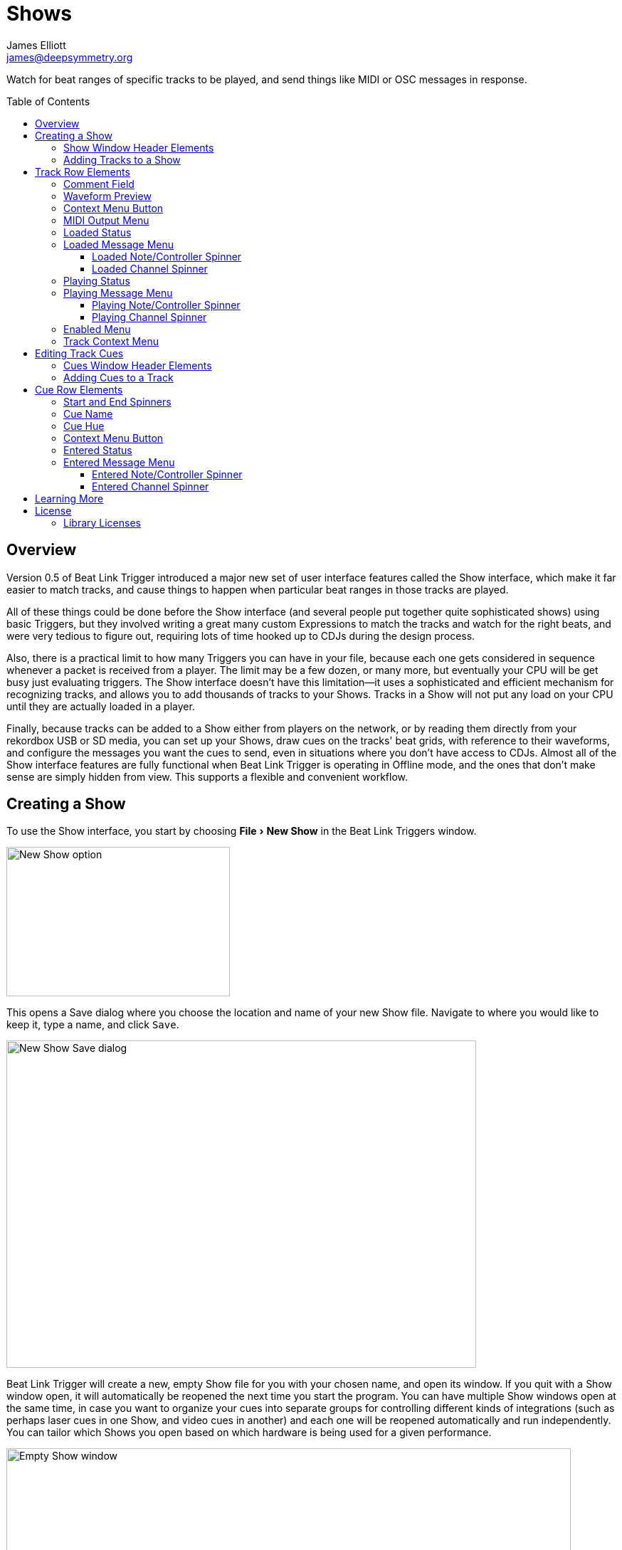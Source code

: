 = Shows
James Elliott <james@deepsymmetry.org>
:icons: font
:toc:
:experimental:
:toc-placement: preamble
:toclevels: 3
:guide-top: README

// Set up support for relative links on GitHub, and give it
// usable icons for admonitions, w00t! Add more conditions
// if you need to support other environments and extensions.
ifdef::env-github[]
:outfilesuffix: .adoc
:tip-caption: :bulb:
:note-caption: :information_source:
:important-caption: :heavy_exclamation_mark:
:caution-caption: :fire:
:warning-caption: :warning:
endif::env-github[]

// Render section header anchors in a GitHub-compatible way when
// building the embedded user guide.
ifndef::env-github[]
:idprefix:
:idseparator: -
endif::env-github[]

Watch for beat ranges of specific tracks to be played, and send things
like MIDI or OSC messages in response.

== Overview

Version 0.5 of Beat Link Trigger introduced a major new set of user
interface features called the Show interface, which make it far easier
to match tracks, and cause things to happen when particular beat
ranges in those tracks are played.

All of these things could be done before the Show interface (and
several people put together quite sophisticated shows) using basic
Triggers, but they involved writing a great many custom Expressions to
match the tracks and watch for the right beats, and were very tedious
to figure out, requiring lots of time hooked up to CDJs during the
design process.

Also, there is a practical limit to how many Triggers you can have in
your file, because each one gets considered in sequence whenever a
packet is received from a player. The limit may be a few dozen, or
many more, but eventually your CPU will be get busy just evaluating
triggers. The Show interface doesn't have this limitation--it uses a
sophisticated and efficient mechanism for recognizing tracks, and
allows you to add thousands of tracks to your Shows. Tracks in a Show
will not put any load on your CPU until they are actually loaded in a
player.

Finally, because tracks can be added to a Show either from players on
the network, or by reading them directly from your rekordbox USB or SD
media, you can set up your Shows, draw cues on the tracks' beat grids,
with reference to their waveforms, and configure the messages you want
the cues to send, even in situations where you don't have access to
CDJs. Almost all of the Show interface features are fully functional
when Beat Link Trigger is operating in Offline mode, and the ones that
don't make sense are simply hidden from view. This supports a flexible
and convenient workflow.

== Creating a Show

To use the Show interface, you start by choosing menu:File[New Show]
in the Beat Link Triggers window.

image:assets/NewShow.png[New Show option,314,210]

This opens a Save dialog where you choose the location and name of
your new Show file. Navigate to where you would like to keep it, type
a name, and click kbd:[Save].

image:assets/NewShow2.png[New Show Save dialog,660,460]

Beat Link Trigger will create a new, empty Show file for you with your
chosen name, and open its window. If you quit with a Show window open,
it will automatically be reopened the next time you start the program.
You can have multiple Show windows open at the same time, in case you
want to organize your cues into separate groups for controlling
different kinds of integrations (such as perhaps laser cues in one
Show, and video cues in another) and each one will be reopened
automatically and run independently. You can tailor which Shows you
open based on which hardware is being used for a given performance.

image:assets/NewShowWindow.png[Empty Show window,793,418]

=== Show Window Header Elements

At the top of the Show window, above any Tracks that you have added to
it, is a header that allows you to configure the default Enabled
filter (explained <<Shows#enabled-menu,below>>), and to filter which
Tracks are currently visible, which is helpful when you have added a
lot of them to the Show.

If you type any text in the `Filter` box, only tracks that match that
text will be visible. Similarly, if you check the `Loaded Only`
checkbox, only tracks that are currently loaded on a player on the
network will be visible. This is a great way to narrow down your focus
to watch what is going on with tracks the DJ is currently playing.

TIP: The `Loaded Only` checkbox is only visible when Beat Link Trigger
is Online, because otherwise there is no way tracks could be
identified as loaded.

[[adding-tracks]]
=== Adding Tracks to a Show

Shows don't do anything until they include at least one Track. There
are a number of different ways you can add Tracks to your Show. Most
of them can be found by choosing menu:Tracks[Import Track] in the Show
window menu bar:

image:assets/ImportTrack.png[Import Track menu,793,418]

If you are currently Online, and there are any players on the network
that have rekordbox tracks loaded that are not already part of the
Show, you will see them as options in the menu. Choosing
menu:Tracks[Import Track>from Player 2] (for example) will download
that track from the player, and add everthing needed to work with the
it to the Show file (the elements of a Track row are explained
<<Shows#track-row-elements,below>>, after the other ways of adding
them to a Show).

image:assets/FirstTrackLoaded.png[First track loaded into Show,1009,466]

To help avoid confusion, rather than simply having the player
disappear from the list of import choices if the track it has loaded
is already part of the Show, the menu option is disabled and an
explanation is added:

image:assets/ImportTrackAlready.png[Track already in Show,1009,466]

To make it possible to set up your Show even when you don't have
access to your player network, you can also import Tracks directly
from rekordbod USB or SD media. To do that, mount the media on your
computer, and choose menu:Tracks[Import Track>from Offline Media]. An
Choose Media dialog will appear, from which you can navigate to the
media:

image:assets/ChooseMedia.png[Choose Media dialog,526,369]

Once you click kbd:[Choose Media], the exported database is parsed,
and a Choose Track window is presented, which is very similar to the
<<Players#loading-playing,Loading and Playing Tracks>> interface
offered by the Player Status window (see that section for details
about how to navigate the interface and use the Search feature):

image:assets/ShowChooseTrack.png[Choose Track dialog,720,518]

Once you have found the Track you are looking for, click kbd:[Choose
Track] to add it to the Show.

image:assets/SecondTrackLoaded.png[Second track loaded into Show,1005,589]

TIP: To save time, once you have chosen media to load tracks from
during a Beat Link Trigger session, your media choice is remembered
(and the parsed database export is kept open), so the next time you
choose to import from offline media, the media selection window is
skipped and you are taken right to the track selection window. If you
want to import from different media, click the kbd:[Change Media]
button at the bottom of the window. This also means you will not be
able to eject the media on most operating systems because BLT has it
open; if you do need to eject it without quitting BLT, choose
menu:Tracks[Import Track>from Offline Media], click kbd:[Change
Media], and it will be closed so you can eject it. At that point you
can click kbd:[Cancel] if you did not actually want to import a Track.

The final way to add a Track to a Show is to copy it from another
Show. When you have multiple Show windows open, you can copy Tracks
from one to another by finding the Track in the open Show that already
contains it, then choosing menu:Copy to Show “<name>”[] in the Track's
context menu:

image:assets/CopyTrack.png[Copy Track to Show,1005,625]

TIP: If you don't see an open Show in the `Copy to` list, that means
the Track is already present in the other Show.

[[track-row-elements]]
== Track Row Elements

Tracks are kept sorted alpahabetically by title and artist in the Show
window (and remember that you can narrow the display to include only
those matching a string you type in the `Filter` field). If there is
album art available, it is shown at the top left. To the right of that
is a column that shows the track title, artist, a comment field, and
information about which players have the track loaded, and which are
currently playing it.

image:assets/ShowTrack.png[A Track row,900,165]

=== Comment Field

The comment field starts out holding whatever comment the DJ entered
about the track in rekordbox, but you are free to edit it however you
like, to help you remember things about the track or to make it easy
to find using the `Filter` field.

=== Waveform Preview

The waveform preview section shows the overall intensity and dominant
frequencies of the track from beginning to end. As in the Player
Status window, you can see the locations of hot cues and memory points
in the waveform preview, and if any players have the track loaded, you
can see their playback position markers. (Unlike in the Player Status
window, you may see more than one player position on a single track,
because the same track might be loaded in more than one player.) The
tick marks along the bottom each represent one minute of playback time.

Along the bottom of the track row you find the controls that let you
configure how you want the Show to respond to the track.

[[track-context-menu-button]]
=== Context Menu Button

This allows you to access the track Context Menu with a regular mouse
click. The contents of the menu itself are described
<<Shows#track-context-menu,below>>.

=== MIDI Output Menu

The menu:MIDI Output[] Menu lets you choose the MIDI device to which
the trigger will send messages when you configure it to send MIDI
messages for particular events. It will show all MIDI outputs
currently available on your system.

The chosen MIDI output will be used for all messages that the Track
is configured to send, including those belonging to any Cues created
in the Track. But each Track can have its own MIDI output, in case
you have a large show with many cues.

NOTE: As with the MIDI Output Menu in the
<<Triggers#midi-output-menu,Triggers window>>, if a MIDI Output is
chosen which is no longer available on the system, it will remain in
that Track's menu, but the Enabled section of the Track will be
replaced with the message “Not found.” Once the output reappears, or a
different output is chosen, the Track will become operational again.

=== Loaded Status

To the right of the MIDI Output menu there is a Loaded Status
indicator which has two parts. The outer ring indicates whether the
Track is currently enabled (a green circle) or disabled (a red circle
with a slash). If any player currently has the Track loaded, there is
a filled circle inside the enabled indicator ring:

[width="50%",cols=".^,^.^",options="header"]
|===
|State
|Indicator

|Disabled, Not Loaded
|image:assets/Disabled.png[Disabled,52,52]

|Enabled, Not Loaded
|image:assets/Enabled.png[Enabled,52,52]

|Disabled, Loaded
|image:assets/DisabledPlaying.png[alt=Disabled, Playing,width=52,height=52]

|Enabled, Loaded
|image:assets/EnabledPlaying.png[alt=Enabled, Playing,width=52,height=52]

|===

NOTE: Tracks are recognized by their _signature_, a cryptographic hash
calculated from their title, artist, duration, waveform, and beat
grid. This is taken care of by the `SignatureFinder` class in Beat
Link, which allows them to be efficiently detected and indexed within
the Show, and means that even if you have a variety of remixes of the
same track, they should all be recognized correctly.

=== Loaded Message Menu

The menu:Loaded Message[] Menu determines what kind of MIDI message is
sent when the Track first becomes loaded by any player (as long as the
Track is Enabled, as described below), or when the track is unloaded
by the last player that had loaded it.

image:assets/LoadedMessageMenu.png[Loaded Message Menu,1005,625]

None:: With this setting, which is the default, nothing is sent when
the Track loads or unloads.footnote:none[Note that this is different
from low-level Triggers, which always send something--you need to
remember to pick the kind of message to be sent for any Show events
that you want to respond to.] When `None` is chosen, there are no
interface elements visible to configure the event. They will appear
once you choose an event type to send.

Note:: With this setting, the Show sends a Note On message, with
velocity 127 and the note number shown to the right of the menu, when
the Track gets loaded onto the first player (as long as the Track is
enabled), and a Note Off message when the last player unloads the
Track, or the Track is disabled.
+
image:assets/LoadedNote.png[Loaded Note parameters,1079,157]
+
The Channel on which the Loaded/Unloaded messages are sent is
configured just to the right of the note selector.

CC:: With this setting, the Show sends a Control Change message,
with value 127 and the controller number shown to the right of the
menu, when the the Track is loaded (as long as it is enabled), and
sends a CC with value 0 when the Track is unloaded or becomes
disabled.

Custom:: When this option is chosen, you can send any kind of message
you want when the Track loads and/or unloads, by writing code as
described in the <<Expressions#show-track-expressions,Expressions>>
section. This gives you the most flexibility because in addition to
MIDI messages, you can send arbitrary UDP packets, HTTP requests, or
whatever you might need. The expression editors for the Loaded
Expression and Unloaded Expression are accessed through the
<<Shows#track-context-menu,track context menu>>.
+
If you choose `Custom` and have not yet written a Loaded expression,
the expression editor will be opened to let you do that. You can
also open that editor using the <<Shows#track-context-menu,track
context menu>>.

==== Loaded Note/Controller Spinner

Found immediately to the right of the menu:Loaded Message[] Menu (unless
`None` is chosen as the Message type), this field lets you set the MIDI
note number used for Note-based  loaded and unloaded messages, or the
controller number used for Control Change-based loaded and unloaded
messages. The value is also available to your Track expressions if they
want to use it.

==== Loaded Channel Spinner

As described above, this lets you specify the MIDI channel on which
loaded/unloaded messages are sent for this Track.

=== Playing Status

To the right of the Loaded Message section there is a Playing Status
indicator. As with the Loaded Status indicator, it has an outer ring
which shows whether the Track is currently enabled (a green circle) or
disabled (a red circle with a slash). If any player is currently
playing the Track, there is a filled circle inside the enabled
indicator ring:

[width="50%",cols=".^,^.^",options="header"]
|===
|State
|Indicator

|Disabled, Not Playing
|image:assets/Disabled.png[Disabled,52,52]

|Enabled, Not Playing
|image:assets/Enabled.png[Enabled,52,52]

|Disabled, Playing
|image:assets/DisabledPlaying.png[alt=Disabled, Playing,width=52,height=52]

|Enabled, Playing
|image:assets/EnabledPlaying.png[alt=Enabled, Playing,width=52,height=52]

|===

=== Playing Message Menu

The menu:Playing Message[] Menu determines what kind of MIDI message is
sent when the first player starts playing the Track (as long as the
Track is Enabled, as described below), or when the last player that
was playing the track stops.

image:assets/PlayingMessageMenu.png[Playing Message Menu,1261,230]

None:: With this setting, which is the default, nothing is sent when
the Track starts or stops playing.footnote:none[] When `None` is
chosen, there are no interface elements visible to configure the
event. They will appear once you choose an event type to send, as
shown in the screen shot above.

Note:: With this setting, the Show sends a Note On message, with
velocity 127 and the note number shown to the right of the menu, when
some player starts playing the Track (as long as the Track is
enabled), and a Note Off message when the last player playing it
stops, or the Track is disabled.
+
The Channel on which the Started/Stopped messages are sent is
configured just to the right of the note selector.

CC:: With this setting, the Show sends a Control Change message,
with value 127 and the controller number shown to the right of the
menu, when the the Track starts playing (as long as it is enabled), and
sends a CC with value 0 when the Track is stopped or becomes
disabled.

Custom:: When this option is chosen, you can send any kind of message
you want when the Track starts and/or stops, by writing code as
described in the <<Expressions#track-playing-expression,Expressions>>
section. This gives you the most flexibility because in addition to
MIDI messages, you can send arbitrary UDP packets, HTTP requests, or
whatever you might need.
+
If you choose `Custom` and have not yet written a Playing expression,
the expression editor will be opened to let you do that. You can
also open that editor using the <<Shows#track-context-menu,track
context menu>>.

==== Playing Note/Controller Spinner

Found immediately to the right of the menu:Playing Message[] Menu (unless
`None` is chosen as the Message type), this field lets you set the MIDI
note number used for Note-based  started and stopped messages, or the
controller number used for Control Change-based started and stopped
messages. The value is also available to your Track expressions if they
want to use it.

==== Playing Channel Spinner

As described above, this lets you specify the MIDI channel on which
started/stopped messages are sent for this Track.

[[enabled-menu]]
=== Enabled Menu

The menu:Enabled[] menu controls whether the Show will react to
players doing things with the Track.

image:assets/TrackEnabledMenu.png[Enabled Menu,1005,582]

Default:: With this setting, which will be used by most Tracks, the
Show's shared menu:Enabled Default[] menu (at the top of the window)
is used. This allows you to enable and disable most or all tracks
using a common set of rules, while special tracks that need to be
different can still use their own settings. All of the options in this
list (except for `Default` itself) are available in the Enabled
Default menu, and have the same meaning there, being used by any
Tracks whose own Enabled menu is set to `Default`.

Never:: With this setting, the Track is disabled until you re-enable
it.

On-Air:: With this setting, the Track is enabled whenever it is
loaded by at least one player that reports that it is On the Air. (For
that to work, the player must be connected to a Nexus mixer, and must
have the feature turned on.)

Master:: With this setting, the Track is enabled whenever it is loaded
by the player that is the current Tempo Master.

Custom:: With this setting, the Track is controlled by an Enabled
Filter, Clojure code that you write yourself. Whenever a status update
is received from any player, your expressions are evaluated. If the
last expression in your filter returns a `true` value, the Track will
be enabled. This lets you apply sophisticated logic, like enabling the
Track when another track is loaded into a different player, or only
during particular times of day. Expressions are further explained in
the <<Expressions#track-enabled-filter-expression,Expressions>>
section. If you choose `Custom` and have not yet written an Enabled
Filter expression, the expression editor will be opened to let you do
that. You can always open that editor using the Track Context Menu,
described in the next section.

Always:: With this setting, the Track is enabled until you disable
it.

[[track-context-menu]]
=== Track Context Menu

Each Track row has a context menu attached to it, which can be
accessed by right-clicking (or control-clicking) anywhere on the row's
background, but you can also open the context menu with a regular
mouse click on the button with a gear icon in it. Most of the menu is
devoted to editing various expressions to customize the Track, as
described in the <<Expressions#show-track-expressions,Expressions
section>>. The gear icon next to an expression will be filled in if
that expression has a value, and the gear in the button will be filled
in if any expression associated with the Track has a value, or if
there are any Cues in the Track.

image:assets/TrackContextMenu.png[Context Menu,1005,604]

The first option in the menu, menu:Edit Track Cues[], opens the Cues
window for the Track, which is how you can create Cues that respond to
particular beat ranges in the Track, as discussed in the
<<Shows#track-cues,next section>>.

Below that come the expression-related options, allowing you to open
editors to create or edit Clojure code that runs at well-defined
moments to customize the behavior of the Track. These are followed by
the menu:Inspect Expression Locals[] option, which allows you to
explore any values that have been set up by expressions in the Track
to re-use or share with each other.

As mentioned at the end of the <<Shows#adding-tracks,Adding Tracks
section>>, if you have more than one Show window open, and you bring
up the context menu for a Track that does not exist in one of the
other Shows, you will see an option to copy it to that Show.

Finally, the menu:Delete Track[] option does just what it sounds like,
after confirming that you want to discard any expressions and Cues you
have set up for that Track.

[[editing-cues]]
== Editing Track Cues

Tracks have settings and expressions that allow you to make things
happen when they load or start and stop playing, but you will often be
interested in more specific _parts_ of the track being played. That's
where Cues come in. To add Cues to a Track, choose
menu:Edit Track Cues[] in the Track's context menu, as described in the
previous section. That will open a new window for viewing and editing
details about that Track's Cues:

image:assets/CuesWindow.png[Cues Window,912,461]

Before introducing the various ways to add Cues to the track, let's
explore the features available at the top of the window.

=== Cues Window Header Elements

At the top of the Cues window, above any Cues that you have added to
it, is a header that shows a scrollable and zoomable view of the track
waveform and beat grid, much like the one that appears in the
<<Players#overview,Player Status Window>>, except that you can
manually scroll this one to the section you want to see regardless of
whether any players are currently playing it. If any are, you will
see their playback position(s) marked on the waveform as illustrated
above, but they will not cause the waveform to scroll to follow them
unless you check the `Auto-Scroll` checkbox. Although you wont't want
to do that when you are editing cues, it can be nice when running a
show, as it makes it easy to follow along as Cues approach and run.

The kbd:[New Cue] button creates a new cue on the first beat of the
Track, unless you have selected a beat range first as described below.

As with the Show window, if you type any text in the `Filter` box,
only Cues that match that text will be visible. Similarly, if you
check the `Entered Only` checkbox, only Cues that currently have a
player positioned inside them will be visible. This is a great way to
narrow down your focus to watch what is going on with cues the DJ is
currently playing.

TIP: The `Entered Only` and `Auto-Scroll` checkboxes are only visible
when Beat Link Trigger is Online, because they only make sense in the
context of being able to detect that a player has loaded the track.

[[adding-cues]]
=== Adding Cues to a Track

The Cues window doesn't do much until you add at least one Cue. As
mentioned above, you can use the kbd:[New Cue] button to do this, and
then edit the cue to position it where you want it, but it is easier
to specify where you want it on the beat grid first. To do that,
you can click and drag in the waveform view to highlight the beats
that you want the Cue to run for. Dragging over the eight beats
past where the player was cued in the above example sets up a
selection like this:

image:assets/DraggingCue.png[Cues Window,793,166]

If your aim was slightly off, you can drag the edges of the selection
to adjust them, as suggested by the cursor in the image above, or you
can shift-click to grow or shrink the cue, perhaps after scrolling
the wavform to a different section. Also remember that you can adjust
the Zoom slider to make it easier to position your cue.

Alternately, you can click to select a single beat, then shift-click
another to specify the entire range without dragging. If you created
a beat selection by accident and want to get rid of it, you can either
drag it back down to nothing, or shift-click a different beat and then
shift-click it again to deselect it.

Regardless of how you do it, once you have the right beats selected,
clicking the kbd:[New Cue] button will create a new cue covering
the chosen beats:

image:assets/FirstCue.png[First cue added,912,461]

== Cue Row Elements

=== Start and End Spinners

You can see and adjust the beats on which the Cue starts and ends
using these two fields, either by typing new values, or clicking the
arrows. However, it is probably even more convenient to simply drag
the edges of the cue in the waveform, which also works.

The End must always be at least one beat past the Start, and neither
can extend outside the beat grid of the Track.

=== Cue Name

To help understand the purpose of the cue, you can give it a name. The
default is `Untitled` (with a numeric suffix if needed to keep it
distinct), but as soon as the cue is created, the Name field is
selected and ready for you to type something more meaningful. For this
example, we'll type "First two measures", since we placed the cue at
the point where this track begins playback after being loaded.

The cue name also appears as a tool tip when you hover the mouse
pointer over the cue in the waveform:

image:assets/CueNamed.png[Cue named,790,278]

=== Cue Hue

Cues are assigned distinct hues when they are created to help you tell
them apart (and to tie the cue in the waveform to the corresponding
detail row below), but you can also assign each cue a specific hue if
that helps organize your show by clicking the `Hue` swatch in the Cue
row. That will bring up a color picker window wher you can choose the
exact hue you want.

If cues overlap each other, Beat Link Trigger draws them in separate
lanes to make it easier to tell where each begins and ends. It can
handle even very complex sets of overlapping cues, adjusting them
into a minimal set of lanes. Here's an example of what it would look
like if we added a second cue called “Video Clip 1” that overlaps
part of our first cue:

image:assets/SecondCue.png[Overlapping cues,791,389]

Cues are also visible, and show their names as tool tips, in the
waveform preview drawn in Track rows in the Show window, so you don't
even need to open the Cues Editor for a quick reminder of what cues
are coming up:

image:assets/CuesInShowWindow.png[Overlapping cues,886,218]

[[cue-context-menu-button]]
=== Context Menu Button

Below the first row of cue configuration elements there is a gear
button that allows you to access the cue's Context Menu with a regular
mouse click. The contents of the menu itself are described
<<Shows#cue-context-menu,below>>.

=== Entered Status

To the right of the context menu button there is an Entered Status
indicator which has two parts. The outer ring indicates whether the
Cue's Track is currently enabled (a green circle) or disabled (a red
circle with a slash). If any player is currently positioned anywhere
inside the Cue, there is a filled circle inside the enabled indicator
ring:

[width="50%",cols=".^,^.^",options="header"]
|===
|State
|Indicator

|Disabled, Not Entered
|image:assets/Disabled.png[Disabled,52,52]

|Enabled, Not Entered
|image:assets/Enabled.png[Enabled,52,52]

|Disabled, Entered
|image:assets/DisabledPlaying.png[alt=Disabled, Playing,width=52,height=52]

|Enabled, Entered
|image:assets/EnabledPlaying.png[alt=Enabled, Playing,width=52,height=52]

|===

=== Entered Message Menu

The menu:Entered Message[] Menu determines what kind of MIDI message
is sent when the first player moves into the cue (as long as the Cue's
Track is Enabled), or when the last player that had been positioned
inside the cue moves out of it.

NOTE: The player does not need to actually be playing for
Entered/Exited messages to be sent: if the track loads and the player
auto-cues within the Cue, or the DJ uses cue/loop call, needle jump,
the jog wheel, or search to move into or out of the cue, its state
will update and the appropriate messages will be sent.

image:assets/EnteredMessageMenu.png[Entered Message Menu,912,554]

None:: With this setting, which is the default, nothing is sent when
the Track loads or unloads.footnote:none[] When `None` is chosen,
there are no interface elements visible to configure the event. They
will appear once you choose an event type to send.

Note:: With this setting, the Show sends a Note On message, with
velocity 127 and the note number shown to the right of the menu, when
the first player moves inside the Cue (as long as the Cue's Track is
enabled), and a Note Off message when the last player that had been
inside the Cue moves back out of it, or the Track is disabled.
+
image:assets/EnteredNote.png[Entered Note parameters,792,113]
+
The Channel on which the Entered/Exited messages are sent is
configured just to the right of the note selector.

CC:: With this setting, the Show sends a Control Change message,
with velocity 127 and the note number shown to the right of the menu,
when the first player moves inside the Cue (as long as the Cue's Track
is enabled), and a CC with value 0 when the last player that had been
inside the Cue moves back out of it, or the Track is disabled.

Custom:: When this option is chosen, you can send any kind of message
you want when the Cue is entered and/or exited, by writing code as
described in the <<Expressions#show-cue-expressions,Expressions>>
section. This gives you the most flexibility because in addition to
MIDI messages, you can send arbitrary UDP packets, HTTP requests, or
whatever you might need. The expression editors for the Entered
Expression and Exited Expression are accessed through the
<<Shows#cue-context-menu,cue context menu>>.
+
If you choose `Custom` and have not yet written a Entered expression,
the expression editor will be opened to let you do that. You can
also open that editor using the <<Shows#cue-context-menu,cue
context menu>>.

==== Entered Note/Controller Spinner

Found immediately to the right of the menu:Entered Message[] Menu (unless
`None` is chosen as the Message type), this field lets you set the MIDI
note number used for Note-based  entered and exited messages, or the
controller number used for Control Change-based entered and exited
messages. The value is also available to your Cue expressions if they
want to use it.

==== Entered Channel Spinner

As described above, this lets you specify the MIDI channel on which
entered/exited messages are sent for this Cue.

_This section needs to be finished, and a lot of new screen shots
taken!_

== Learning More

****

* Continue to <<Link#working-with-ableton-link,Working with Ableton Link>>
* Return to <<{guide-top}#beat-link-trigger-user-guide,Top>>

****

// Once Git finally supports it, change this to: include::Footer.adoc[]
== License

+++<a href="http://deepsymmetry.org"><img src="assets/DS-logo-bw-200-padded-left.png" align="right" alt="Deep Symmetry logo" width="216" height="123"></a>+++
Copyright © 2016&ndash;2019 http://deepsymmetry.org[Deep Symmetry, LLC]

Distributed under the
http://opensource.org/licenses/eclipse-1.0.php[Eclipse Public License
1.0], the same as Clojure. By using this software in any fashion, you
are agreeing to be bound by the terms of this license. You must not
remove this notice, or any other, from this software. A copy of the
license can be found in
https://github.com/Deep-Symmetry/beat-link-trigger/blob/master/LICENSE[LICENSE]
within this project.

=== Library Licenses

https://sourceforge.net/projects/remotetea/[Remote Tea],
used for communicating with the NFSv2 servers on players,
is licensed under the
https://opensource.org/licenses/LGPL-2.0[GNU Library General
Public License, version 2].

The http://kaitai.io[Kaitai Struct] Java runtime, used for parsing
rekordbox exports and media analysis files, is licensed under the
https://opensource.org/licenses/MIT[MIT License].
